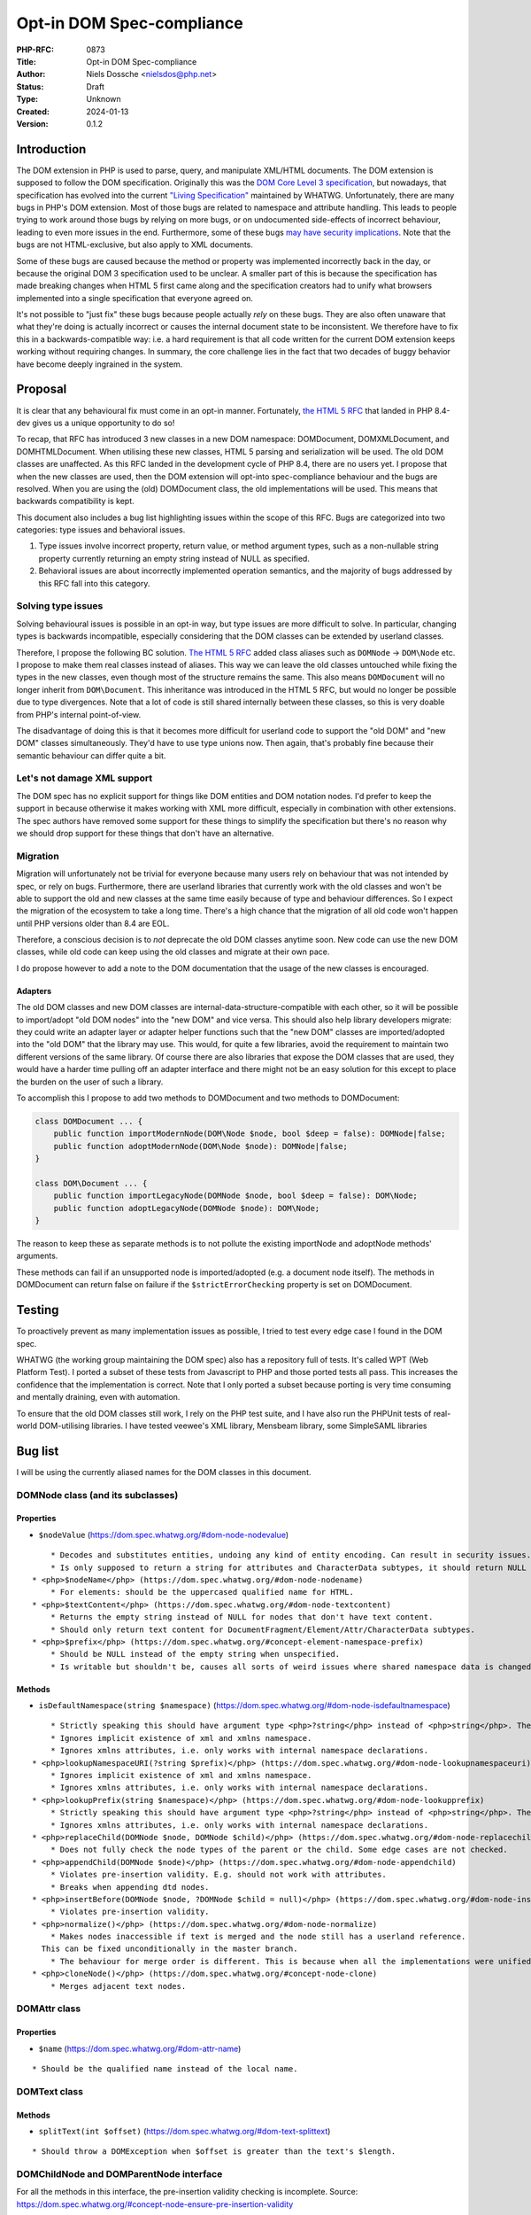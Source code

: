 Opt-in DOM Spec-compliance
==========================

:PHP-RFC: 0873
:Title: Opt-in DOM Spec-compliance
:Author: Niels Dossche <nielsdos@php.net>
:Status: Draft
:Type: Unknown
:Created: 2024-01-13
:Version: 0.1.2

Introduction
------------

The DOM extension in PHP is used to parse, query, and manipulate
XML/HTML documents. The DOM extension is supposed to follow the DOM
specification. Originally this was the `DOM Core Level 3
specification <https://www.w3.org/TR/DOM-Level-3-Core/>`__, but
nowadays, that specification has evolved into the current `"Living
Specification" <https://dom.spec.whatwg.org/>`__ maintained by WHATWG.
Unfortunately, there are many bugs in PHP's DOM extension. Most of those
bugs are related to namespace and attribute handling. This leads to
people trying to work around those bugs by relying on more bugs, or on
undocumented side-effects of incorrect behaviour, leading to even more
issues in the end. Furthermore, some of these bugs `may have security
implications <https://github.com/php/php-src/issues/8388>`__. Note that
the bugs are not HTML-exclusive, but also apply to XML documents.

Some of these bugs are caused because the method or property was
implemented incorrectly back in the day, or because the original DOM 3
specification used to be unclear. A smaller part of this is because the
specification has made breaking changes when HTML 5 first came along and
the specification creators had to unify what browsers implemented into a
single specification that everyone agreed on.

It's not possible to "just fix" these bugs because people actually
*rely* on these bugs. They are also often unaware that what they're
doing is actually incorrect or causes the internal document state to be
inconsistent. We therefore have to fix this in a backwards-compatible
way: i.e. a hard requirement is that all code written for the current
DOM extension keeps working without requiring changes. In summary, the
core challenge lies in the fact that two decades of buggy behavior have
become deeply ingrained in the system.

Proposal
--------

It is clear that any behavioural fix must come in an opt-in manner.
Fortunately, `the HTML 5 RFC </rfc/domdocument_html5_parser>`__ that
landed in PHP 8.4-dev gives us a unique opportunity to do so!

To recap, that RFC has introduced 3 new classes in a new DOM namespace:
DOM\Document, DOM\XMLDocument, and DOM\HTMLDocument. When utilising
these new classes, HTML 5 parsing and serialization will be used. The
old DOM classes are unaffected. As this RFC landed in the development
cycle of PHP 8.4, there are no users yet. I propose that when the new
classes are used, then the DOM extension will opt-into spec-compliance
behaviour and the bugs are resolved. When you are using the (old)
DOMDocument class, the old implementations will be used. This means that
backwards compatibility is kept.

This document also includes a bug list highlighting issues within the
scope of this RFC. Bugs are categorized into two categories: type issues
and behavioral issues.

#. Type issues involve incorrect property, return value, or method
   argument types, such as a non-nullable string property currently
   returning an empty string instead of NULL as specified.
#. Behavioral issues are about incorrectly implemented operation
   semantics, and the majority of bugs addressed by this RFC fall into
   this category.

Solving type issues
~~~~~~~~~~~~~~~~~~~

Solving behavioural issues is possible in an opt-in way, but type issues
are more difficult to solve. In particular, changing types is backwards
incompatible, especially considering that the DOM classes can be
extended by userland classes.

Therefore, I propose the following BC solution. `The HTML 5
RFC </rfc/domdocument_html5_parser>`__ added class aliases such as
``DOMNode`` -> ``DOM\Node`` etc. I propose to make them real classes
instead of aliases. This way we can leave the old classes untouched
while fixing the types in the new classes, even though most of the
structure remains the same. This also means ``DOMDocument`` will no
longer inherit from ``DOM\Document``. This inheritance was introduced in
the HTML 5 RFC, but would no longer be possible due to type divergences.
Note that a lot of code is still shared internally between these
classes, so this is very doable from PHP's internal point-of-view.

The disadvantage of doing this is that it becomes more difficult for
userland code to support the "old DOM" and "new DOM" classes
simultaneously. They'd have to use type unions now. Then again, that's
probably fine because their semantic behaviour can differ quite a bit.

Let's not damage XML support
~~~~~~~~~~~~~~~~~~~~~~~~~~~~

The DOM spec has no explicit support for things like DOM entities and
DOM notation nodes. I'd prefer to keep the support in because otherwise
it makes working with XML more difficult, especially in combination with
other extensions. The spec authors have removed some support for these
things to simplify the specification but there's no reason why we should
drop support for these things that don't have an alternative.

Migration
~~~~~~~~~

Migration will unfortunately not be trivial for everyone because many
users rely on behaviour that was not intended by spec, or rely on bugs.
Furthermore, there are userland libraries that currently work with the
old classes and won't be able to support the old and new classes at the
same time easily because of type and behaviour differences. So I expect
the migration of the ecosystem to take a long time. There's a high
chance that the migration of all old code won't happen until PHP
versions older than 8.4 are EOL.

Therefore, a conscious decision is to *not* deprecate the old DOM
classes anytime soon. New code can use the new DOM classes, while old
code can keep using the old classes and migrate at their own pace.

I do propose however to add a note to the DOM documentation that the
usage of the new classes is encouraged.

Adapters
^^^^^^^^

The old DOM classes and new DOM classes are
internal-data-structure-compatible with each other, so it will be
possible to import/adopt "old DOM nodes" into the "new DOM" and vice
versa. This should also help library developers migrate: they could
write an adapter layer or adapter helper functions such that the "new
DOM" classes are imported/adopted into the "old DOM" that the library
may use. This would, for quite a few libraries, avoid the requirement to
maintain two different versions of the same library. Of course there are
also libraries that expose the DOM classes that are used, they would
have a harder time pulling off an adapter interface and there might not
be an easy solution for this except to place the burden on the user of
such a library.

To accomplish this I propose to add two methods to DOMDocument and two
methods to DOM\Document:

.. code:: php

   class DOMDocument ... {
       public function importModernNode(DOM\Node $node, bool $deep = false): DOMNode|false;
       public function adoptModernNode(DOM\Node $node): DOMNode|false;
   }

   class DOM\Document ... {
       public function importLegacyNode(DOMNode $node, bool $deep = false): DOM\Node;
       public function adoptLegacyNode(DOMNode $node): DOM\Node;
   }

The reason to keep these as separate methods is to not pollute the
existing importNode and adoptNode methods' arguments.

These methods can fail if an unsupported node is imported/adopted (e.g.
a document node itself). The methods in DOMDocument can return false on
failure if the ``$strictErrorChecking`` property is set on DOMDocument.

Testing
-------

To proactively prevent as many implementation issues as possible, I
tried to test every edge case I found in the DOM spec.

WHATWG (the working group maintaining the DOM spec) also has a
repository full of tests. It's called WPT (Web Platform Test). I ported
a subset of these tests from Javascript to PHP and those ported tests
all pass. This increases the confidence that the implementation is
correct. Note that I only ported a subset because porting is very time
consuming and mentally draining, even with automation.

To ensure that the old DOM classes still work, I rely on the PHP test
suite, and I have also run the PHPUnit tests of real-world DOM-utilising
libraries. I have tested veewee's XML library, Mensbeam library, some
SimpleSAML libraries

Bug list
--------

I will be using the currently aliased names for the DOM classes in this
document.

DOM\Node class (and its subclasses)
~~~~~~~~~~~~~~~~~~~~~~~~~~~~~~~~~~~

Properties
^^^^^^^^^^

-  ``$nodeValue`` (https://dom.spec.whatwg.org/#dom-node-nodevalue)

::

       * Decodes and substitutes entities, undoing any kind of entity encoding. Can result in security issues.
       * Is only supposed to return a string for attributes and CharacterData subtypes, it should return NULL for other node types. However, it can return a string too for elements for example.
   * <php>$nodeName</php> (https://dom.spec.whatwg.org/#dom-node-nodename)
       * For elements: should be the uppercased qualified name for HTML.
   * <php>$textContent</php> (https://dom.spec.whatwg.org/#dom-node-textcontent)
       * Returns the empty string instead of NULL for nodes that don't have text content.
       * Should only return text content for DocumentFragment/Element/Attr/CharacterData subtypes.
   * <php>$prefix</php> (https://dom.spec.whatwg.org/#concept-element-namespace-prefix)
       * Should be NULL instead of the empty string when unspecified.
       * Is writable but shouldn't be, causes all sorts of weird issues where shared namespace data is changed.

Methods
^^^^^^^

-  ``isDefaultNamespace(string $namespace)``
   (https://dom.spec.whatwg.org/#dom-node-isdefaultnamespace)

::

       * Strictly speaking this should have argument type <php>?string</php> instead of <php>string</php>. The NULL value is treated the same as the empty string.
       * Ignores implicit existence of xml and xmlns namespace.
       * Ignores xmlns attributes, i.e. only works with internal namespace declarations.
   * <php>lookupNamespaceURI(?string $prefix)</php> (https://dom.spec.whatwg.org/#dom-node-lookupnamespaceuri)
       * Ignores implicit existence of xml and xmlns namespace.
       * Ignores xmlns attributes, i.e. only works with internal namespace declarations.
   * <php>lookupPrefix(string $namespace)</php> (https://dom.spec.whatwg.org/#dom-node-lookupprefix)
       * Strictly speaking this should have argument type <php>?string</php> instead of <php>string</php>. The NULL value is treated the same as the empty string.
       * Ignores xmlns attributes, i.e. only works with internal namespace declarations.
   * <php>replaceChild(DOMNode $node, DOMNode $child)</php> (https://dom.spec.whatwg.org/#dom-node-replacechild)
       * Does not fully check the node types of the parent or the child. Some edge cases are not checked.
   * <php>appendChild(DOMNode $node)</php> (https://dom.spec.whatwg.org/#dom-node-appendchild)
       * Violates pre-insertion validity. E.g. should not work with attributes.
       * Breaks when appending dtd nodes.
   * <php>insertBefore(DOMNode $node, ?DOMNode $child = null)</php> (https://dom.spec.whatwg.org/#dom-node-insertbefore)
       * Violates pre-insertion validity.
   * <php>normalize()</php> (https://dom.spec.whatwg.org/#dom-node-normalize)
       * Makes nodes inaccessible if text is merged and the node still has a userland reference.
     This can be fixed unconditionally in the master branch.
       * The behaviour for merge order is different. This is because when all the implementations were unified into a single spec, they decided to change the behaviour of the merge order: https://www.w3.org/Bugs/Public/show_bug.cgi?id=19837.
   * <php>cloneNode()</php> (https://dom.spec.whatwg.org/#concept-node-clone)
       * Merges adjacent text nodes.

DOM\Attr class
~~~~~~~~~~~~~~

.. _properties-1:

Properties
^^^^^^^^^^

-  ``$name`` (https://dom.spec.whatwg.org/#dom-attr-name)

::

       * Should be the qualified name instead of the local name.

DOM\Text class
~~~~~~~~~~~~~~

.. _methods-1:

Methods
^^^^^^^

-  ``splitText(int $offset)``
   (https://dom.spec.whatwg.org/#dom-text-splittext)

::

       * Should throw a DOMException when $offset is greater than the text's $length.

DOM\ChildNode and DOM\ParentNode interface
~~~~~~~~~~~~~~~~~~~~~~~~~~~~~~~~~~~~~~~~~~

For all the methods in this interface, the pre-insertion validity
checking is incomplete. Source:
https://dom.spec.whatwg.org/#concept-node-ensure-pre-insertion-validity

-  Step 4 is missing: Should throw a hierarchy request DOMException when
   the node to insert isn't a DocumentFragment, DocumentType, Element,
   or CharacterData.
-  Step 5 (first part) is missing: Text nodes may not be inserted if the
   parent is a document, should result in a hierarchy request
   DOMException.
-  Step 5 (second part) is missing: Doctype nodes may only be inserted
   if the parent is a document, otherwise should result in a hierarchy
   request DOMException.
-  Missing all the validation of step 6.
-  Merges adjacent text nodes while it shouldn't.
-  Handles the special case of passing a single node incorrectly with
   regards to error handling.

DOM\Document class
~~~~~~~~~~~~~~~~~~

.. _properties-2:

Properties
^^^^^^^^^^

-  $documentURI is supposed to be a URI, but for local files it doesn't
   prefix the path with the file scheme.
-  $strictErrorChecking property should only exist on the legacy
   DOMDocument class, exceptions instead of warnings are the default in
   the modern-day DOM spec.

.. _methods-2:

Methods
^^^^^^^

-  ``createAttribute(string $localName)``
   (https://dom.spec.whatwg.org/#dom-document-createattribute)

::

       * Should check whether the document is an HTML document. In that case it should lowercase the $localName.
   * <php>createAttributeNS(?string $namespace, string $qualifiedName)</php> (https://dom.spec.whatwg.org/#dom-document-createattributens)
       * Fails with a warning if there is no root element in the document. This is due to an implementation detail.
       * Fails when there are other internal namespace declarations with a different prefix.
   * <php>createCDATASection(string $data)</php> (https://dom.spec.whatwg.org/#dom-document-createcdatasection)
       * Should throw a NotSupported DOMException if the document is an HTML document.
       * Should throw an InvalidCharacterError DOMException if $data contains "]]>".
   * <php>createProcessingInstruction(string $target, string $data = "")</php> (https://dom.spec.whatwg.org/#dom-document-createprocessinginstruction)
       * Should throw an InvalidCharacterError DOMException if $data contains "?>".
   * <php>createElement(string $localName, string $value = "")</php> (https://dom.spec.whatwg.org/#dom-document-createelement)
       * Should set $localName to lowercase ASCII if this is an HTML document.
       * Should automatically set the HTML namespace if this is an HTML document.
       * Decodes and substitutes entities, undoing any kind of entity encoding. Can result in security issues.
   * <php>createElementNS(?string $namespace, string $qualifiedName, string $value = "")</php> (https://dom.spec.whatwg.org/#internal-createelementns-steps)
       * The validate and extract step is completely broken, allowing bogus stuff like <php>createElementNS("http://www.w3.org/2000/xmlns/", "svg")</php>.
       * Decodes and substitutes entities, undoing any kind of entity encoding. Can result in security issues.
   * <php>getElementsByTagName(string $qualifiedName)</php> (https://dom.spec.whatwg.org/#concept-getelementsbytagname)
       * Does not take into account casing rules for the HTML namespace vs other namespaces.
   * <php>getElementsByTagNameNS(?string $namespace, string $localName)</php> (https://dom.spec.whatwg.org/#concept-getelementsbytagnamens)
       * Due to current implementation issues w.r.t. HTML namespaces, the empty namespace matching can sometimes match elements and sometimes not.
   * <php>importNode(DOMNode $node, bool $deep = false)</php> (https://dom.spec.whatwg.org/#dom-document-importnode)
       * Document types cannot be imported.
       * Always warns for unsupported node types, regardless of $strictErrorChecking, instead of warning or throwing a DOMException. In spec compliant mode this should always throw in such cases.

DOM\Element class
~~~~~~~~~~~~~~~~~

.. _properties-3:

Properties
^^^^^^^^^^

-  ``$tagName`` (https://dom.spec.whatwg.org/#dom-element-tagname)

::

       * Should be the uppercased qualified name for HTML.

.. _methods-3:

Methods
^^^^^^^

-  ``getAttributeNode(string $qualifiedName)``
   (https://dom.spec.whatwg.org/#dom-element-getattributenode)

::

       * Should lowercase the qualified name when working with HTML namespace in an HTML document.
       * Should return NULL instead of false when the attribute doesn't exist.
       * Doesn't correctly match the qualified name of an attribute.
       * Can return a DOMNameSpaceNode instead of an actual attribute (see general issues).
   * <php>getAttributeNodeNS(?string $namespace, string $localName)</php> (https://dom.spec.whatwg.org/#dom-element-getattributenodens)
       * As a side note: this method _does_ return NULL instead of false, unlike getAttributeNode!
       * Can return a DOMNameSpaceNode instead of an actual attribute (see general issues).
       * Treats the empty string and NULL $namespace different, while they are actually the same thing.
   * <php>getAttribute(string $qualifiedName)</php> (https://dom.spec.whatwg.org/#dom-element-getattribute)
       * Should lowercase the qualified name when working with HTML namespace in an HTML document.
       * Should return NULL instead of the empty string when the attribute doesn't exist because it would be impossible to differentiate between a non-existent attribute and an empty attribute otherwise.
       * Internally works with DOMNameSpaceNode (see general issues).
   * <php>getAttributeNS(?string $namespace, string $localName)</php> (https://dom.spec.whatwg.org/#dom-element-getattributens)
       * Should return NULL instead of the empty string instead when the attribute doesn't exist.
       * Internally works with DOMNameSpaceNode (see general issues).
       * Treats the empty string and NULL $namespace different, while they are actually the same thing.
   * <php>hasAttribute(string $qualifiedName)</php> (https://dom.spec.whatwg.org/#dom-element-hasattribute)
       * Should lowercase the qualified name when working with HTML namespace in an HTML document.
       * Doesn't correctly match the qualified name of an attribute.
       * Internally works with DOMNameSpaceNode (see general issues).
   * <php>hasAttributeNS(?string $namespace, string $qualifiedName)</php> (https://dom.spec.whatwg.org/#dom-element-hasattributens)
       * Internally works with DOMNameSpaceNode (see general issues).
       * Treats the empty string and NULL $namespace different, while they are actually the same thing.
   * <php>removeAttribute(string $qualifiedName)</php> (https://dom.spec.whatwg.org/#dom-element-removeattribute)
       * Should lowercase the qualified name when working with HTML namespace in an HTML document.
       * Internally works with DOMNameSpaceNode (see general issues).
       * Shouldn't return anything according to spec, but it returns a bool indicating failure or success.
   * <php>removeAttributeNS(?string $namespace, string $localName)</php> (https://dom.spec.whatwg.org/#dom-element-removeattributens)
       * Internally works with DOMNameSpaceNode (see general issues).
       * Shouldn't return anything according to spec, but it returns a bool indicating failure or success.
       * Treats the empty string and NULL $namespace different, while they are actually the same thing.
   * <php>setAttribute(string $qualifiedName, string $value)</php> (https://dom.spec.whatwg.org/#dom-element-setattribute)
       * Internally works with DOMNameSpaceNode (see general issues).
       * Should lowercase the qualified name when working with HTML namespace in an HTML document.
   * <php>setAttributeNS(?string $namespace, string $qualifiedName, string $value)</php> (https://dom.spec.whatwg.org/#dom-element-setattributens)
       * Internally works with DOMNameSpaceNode (see general issues).
       * Violates the namespace well-formedness constraints (see spec step "validate and extract").
       * Treats the empty string and NULL $namespace different, while they are actually the same thing.
   * <php>setAttributeNode(DOMAttr $attr)</php> (https://dom.spec.whatwg.org/#dom-element-setattributenode)
       * Behaves incorrectly when namespaced attributes are provided. To solve this, this is nowadays an alias for setAttributeNodeNS.
   * <php>setAttributeNodeNS(DOMAttr $attr)</php> (https://dom.spec.whatwg.org/#dom-element-setattributenodens)
       * Should't throw WRONG_DOCUMENT_ERR.
       * Should throw INUSE_ATTRIBUTE_ERR when the attribute is already attached to another element.
   * <php>insertAdjacent{Text,Element}</php> (https://dom.spec.whatwg.org/#dom-element-insertadjacenttext and https://dom.spec.whatwg.org/#dom-element-insertadjacentelement)
       * Due to other implementation issues of internal methods, these can violate the hierarchy constraints.

DOM\NamedNodeMap class
~~~~~~~~~~~~~~~~~~~~~~

Has the same bugs as DOM\Element::getAttribute.

Issues related to CharacterData-like classes
~~~~~~~~~~~~~~~~~~~~~~~~~~~~~~~~~~~~~~~~~~~~

According to spec, the methods that operate on strings expect unsigned
integer arguments instead of signed integer arguments. This means for
example that -1 must be treated as 2**32-1. This allows you to do things
like: ``$text->substringData(1, -1)`` to get the string inside ``$text``
excluding the first character. This currently isn't the case and will
become possible by this proposal.

General issues
~~~~~~~~~~~~~~

-  The rules surrounding the HTML namespace are not respected.
-  Runtime performance issues with namespaces.
-  Namespace serialization is incorrect when xmlns attributes exist, or
   when the namespace of an element is the empty namespace (in some
   cases).
-  There is a DOMNameSpaceNode class where namespace declarations are
   sometimes treated as attributes and sometimes are not. This causes
   all sorts of inconsistencies. In modern-day DOM spec the internal
   namespace information is not exposed, but when you see an xmlns
   declaration they are attributes and can be manipulated properly like
   attributes. This also causes issues when there is internal namespace
   information *and* an xmlns attribute. The DOMNameSpaceNode class is
   also lacking in features because they try to be like attributes but
   are not due to implementation problems. Explicit xmlns attributes
   exist that are just attributes and have no influence on the namespace
   declaration, they are only there to help serialization.
-  Namespace reconciliation can shift nodes between namespaces, which is
   incorrect.
-  The ID attribute is not always respected because the current DOM
   implementation still has the setAttributeId legacy behaviour. (e.g.
   ``$element->setAttribute("id")`` does not work properly in
   combination with getElementById).
-  The XML serialization is incorrect in some cases (related to
   namespace prefix conflicts and the empty namespace).

Class hierarchy
~~~~~~~~~~~~~~~

The class hierarchy w.r.t. textual nodes is supposed to be:

-  CharacterData extends Node (Actually an interface)

   -  Text extends CharacterData

      -  CDATASection extends Text

   -  ProcessingInstruction extends CharacterData
   -  Comment extends CharacterData

However in the current implementation, the ProcessingInstruction class
extends Node instead of CharacterData. Also CharacterData is a class
instead of an interface in the current implementation, but that's
because interfaces cannot contain properties in PHP.

General typing issues
~~~~~~~~~~~~~~~~~~~~~

-  As listed above, there are a lot of places where the implementation
   uses "string" but should actually use "?string".
-  DOMNameSpaceNode will never be possibly returned in the spec
   compliant implementation, so that return type becomes useless.
-  There are a lot of return types of the form "T|false" because the
   current implementation can return false on error instead of throwing
   an exception if "strictErrorChecking" is false. This is a legacy DOM
   feature that is no longer supported in the modern-day DOM spec. For
   new classes, the return type would become "T" instead of "T|false".

Other non-spec bugs
~~~~~~~~~~~~~~~~~~~

There is one other minor bugs that can't easily be fixed without
breaking BC, so I include it here too:

-  Constructors are not called for custom DOM classes registered by
   registerNodeClass, but destructors are: https://3v4l.org/S4jOY. This
   is fixable by just adding the code to call the constructor without
   arguments.

Bug reports
~~~~~~~~~~~

Both bugsnet and GitHub contain bug reports that are consequences of
spec compliance issues. By implementing this proposal, the following
reports will be closed as fixed:

-  https://bugs.php.net/bug.php?id=47530
-  https://bugs.php.net/bug.php?id=47847
-  https://bugs.php.net/bug.php?id=55294
-  https://bugs.php.net/bug.php?id=71497
-  https://bugs.php.net/bug.php?id=75624
-  https://bugs.php.net/bug.php?id=75779
-  https://bugs.php.net/bug.php?id=81468
-  https://bugs.php.net/bug.php?id=81682
-  https://github.com/php/php-src/issues/12850
-  https://github.com/php/php-src/issues/11404
-  https://github.com/php/php-src/issues/8388

Although this list looks small, the impact of this proposal is huge. It
will fix a lot of issues that are not in this list.

Namespace bug examples
~~~~~~~~~~~~~~~~~~~~~~

Here are 3 examples of namespace bugs that are not solvable without this
proposal. This should make it even clearer why the fixes have to be
opt-in.

xmlns=""
^^^^^^^^

Try it out: https://3v4l.org/8aqgO

The expected serialization is
``<outer xmlns="urn:a"><inner xmlns=""/></outer>`` because the inner
element was created using createElement, which puts the element in no
namespace. Therefore, the xmlns="" attribute is necessary.
Unfortunately, the 3v4l snippet lacks the xmlns="" attribute in the
output. Therefore, if you were to reparse the output from the 3v4l
snippet, then the inner element will suddenly become part of the urn:a
namespace, which is incorrect. Fixing this would drastically change the
behaviour of namespaces, and experience tells me that a lot of people
don't know that this is wrong.

This is related to https://bugs.php.net/bug.php?id=81468, but note
however that the expectation in that bug report is wrong because of the
misunderstanding I explained above about how createElement works.

Shifting
^^^^^^^^

For the lack of a better term, shifting namespaces means that the prefix
of the namespace changes on certain operations on the DOM tree. This is
wrong because the prefix and namespace URI must always be kept as-is.

There are many ways to encounter this, but I recently received a report
that looked something like this: https://3v4l.org/NSDmO

The element shouldn't have gotten the ``xsd`` prefix, because now the
XML schema definition is no longer valid as the type is still "string".
The element should've just been put into the document as-is.

Here's another example of a similar bug:
https://bugs.php.net/bug.php?id=47847

While it's possible in theory to invent ad-hoc solutions for this, this
is dangerous. A general solution is impossible without breaking existing
code, hence this proposal to fix these bugs in an opt-in way.

Importing
^^^^^^^^^

From https://bugs.php.net/bug.php?id=47530

The namespace prefixes should be kept as-is when a node gets imported.
Instead, in some cases a ``default:`` prefix is created. This is a
side-effect of a libxml2-API misuse by PHP. It is not fixable because
its fix has side-effects that break other applications.

Alternatives
------------

Let's discuss some alternatives to this RFC.

Userland solutions
~~~~~~~~~~~~~~~~~~

People have implemented userland DOM libraries on top of the existing
DOM extension. However, even userland solutions can't fully work around
issues caused by PHP's DOM extension. This is because those libraries
still have to work with broken methods. I often receive bug reports from
developers of such libraries regarding functionality they're using that
doesn't interact well because they're (in)directly relying on bugs and
hacks, or the underlying DOM method has an unfixable bug. Again, those
underlying bugs cannot be fixed because they would break BC. The real
solution is to provide a BC-preserving fix at PHP's side.

An entirely new DOM extension
~~~~~~~~~~~~~~~~~~~~~~~~~~~~~

I basically copy-pasted this from my `HTML 5
RFC </rfc/domdocument_html5_parser>`__.

One might wonder why we don't just create an entirely new DOM extension,
based on another library, with HTML5 support. There are a couple of
reasons:

-  Interoperability problems with other extensions (both within php-src
   and third-party).
-  Interoperability issues with userland code. Right now you can still
   import/adopt nodes from the "old DOM" to the "new DOM".
-  Additional maintenance work and complexity. A spec-compliance "mode"
   can share almost all code while a new extension cannot.
-  I don't have time to build this.

Backward Incompatible Changes
-----------------------------

There are no BC breaks for the reasons given in the introduction. The
spec-compliance is opt-in.

Proposed PHP Version(s)
-----------------------

PHP 8.4.

RFC Impact
----------

To Existing Extensions
~~~~~~~~~~~~~~~~~~~~~~

First and third-party extensions are unaffected because the internal
data structures and APIs remain the same. Of course, the DOM extension
itself is heavily affected. When using opt-in spec-compliance, the DOM
extension (and other extensions using the same document tree) will get
additional performance improvements due to the reworked namespace
management.

To clarify, even the API for ``XSLTProcessor`` and
``simplexml_import_dom`` does not need changes. That's because the
argument types use object deliberately. Classes can register themselves
as "XML nodes" with the libxml extension, so the use case of extending
the supported XML classes even with third party extensions is already
supported without causing BC breaks.

Open Issues
-----------

None right now.

Future Scope
------------

When this RFC lands, it will become much easier to add new features to
the DOM extension. Preferably, I will only add new features to the new
classes and keep the old classes as-is. An example of a new feature I
have worked on based on the development branch of this RFC is native CSS
selector support: https://github.com/nielsdos/php-src/pull/82

Proposed Voting Choices
-----------------------

One primary vote with 2/3 majority to accept this proposal as a whole.

Patches and Tests
-----------------

PR: https://github.com/php/php-src/pull/13031 (does not *yet* include
the type fixes, only contains behaviour fixes atm)

Implementation
--------------

After the project is implemented, this section should contain

#. the version(s) it was merged into
#. a link to the git commit(s)
#. a link to the PHP manual entry for the feature
#. a link to the language specification section (if any)

References
----------

-  Pre-RFC pitch: https://externals.io/message/122048
-  Ported WPT tests:
   https://github.com/nielsdos/wpt/tree/master/dom/php-out (Yes, this is
   ugly code as it is mostly automated porting)
-  DOM 3 spec: https://www.w3.org/TR/DOM-Level-3-Core/
-  DOM Living Standard: https://dom.spec.whatwg.org/

Changelog
---------

\* 0.1.2: Mention namespace performance improvement. \* 0.1.1: Fix typos
and clarify some details. No semantic changes. \* 0.1: Initial version
under discussion

Additional Metadata
-------------------

:Original Authors: Niels Dossche nielsdos@php.net
:Original Status: Under Discussion
:Slug: opt_in_dom_spec_compliance
:Wiki URL: https://wiki.php.net/rfc/opt_in_dom_spec_compliance
